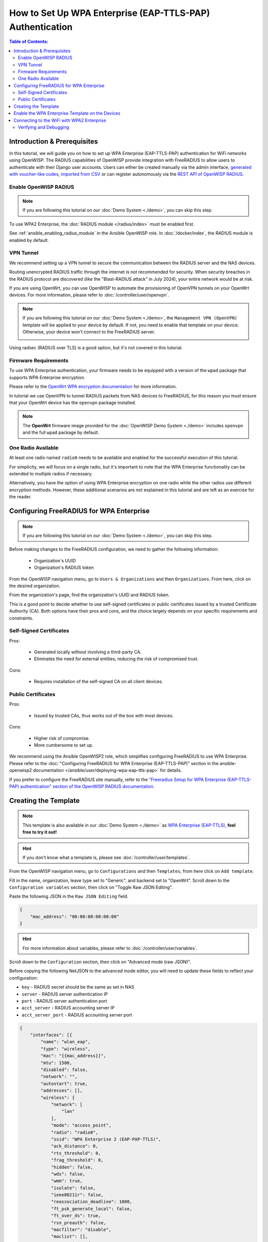 How to Set Up WPA Enterprise (EAP-TTLS-PAP) Authentication
==========================================================

.. contents:: **Table of Contents**:
    :depth: 3
    :local:

Introduction & Prerequisites
----------------------------

In this tutorial, we will guide you on how to set up WPA Enterprise
(EAP-TTLS-PAP) authentication for WiFi networks using OpenWISP. The RADIUS
capabilities of OpenWISP provide integration with FreeRADIUS to allow
users to authenticate with their Django user accounts. Users can either be
created manually via the admin interface, `generated with voucher-like
codes
<https://openwisp-radius.readthedocs.io/en/stable/user/generating_users.html>`_,
`imported from CSV
<https://openwisp-radius.readthedocs.io/en/stable/user/importing_users.html>`_
or can register autonomously via the `REST API of OpenWISP RADIUS
<https://openwisp-radius.readthedocs.io/en/stable/user/api.html#user-registration>`_.

Enable OpenWISP RADIUS
~~~~~~~~~~~~~~~~~~~~~~

.. note::

    If you are following this tutorial on our :doc:`Demo System <./demo>`,
    you can skip this step.

To use WPA2 Enterprise, the :doc:`RADIUS module </radius/index>` must be
enabled first.

See :ref:`ansible_enabling_radius_module` in the Ansible OpenWISP role. In
:doc:`/docker/index`, the RADIUS module is enabled by default.

VPN Tunnel
~~~~~~~~~~

We recommend setting up a VPN tunnel to secure the communication between
the RADIUS server and the NAS devices.

Routing unencrypted RADIUS traffic through the internet is not recommended
for security. When security breaches in the RADIUS protocol are discovered
(like the "Blast-RADIUS attack" in July 2024), your entire network would
be at risk.

If you are using OpenWrt, you can use OpenWISP to automate the
provisioning of OpenVPN tunnels on your OpenWrt devices. For more
information, please refer to :doc:`/controller/user/openvpn`.

.. note::

    If you are following this tutorial on our :doc:`Demo System <./demo>`,
    the ``Management VPN (OpenVPN)`` template will be applied to your
    device by default. If not, you need to enable that template on your
    device. Otherwise, your device won't connect to the FreeRADIUS server.

    .. image:: ../images/tutorials/enable-openvpn-template.png
        :target: ../_images/enable-openvpn-template.png

Using radsec (RADIUS over TLS) is a good option, but it's not covered in
this tutorial.

Firmware Requirements
~~~~~~~~~~~~~~~~~~~~~

To use WPA Enterprise authentication, your firmware needs to be equipped
with a version of the ``wpad`` package that supports WPA Enterprise
encryption.

Please refer to the `OpenWrt WPA encryption documentation
<https://openwrt.org/docs/guide-user/network/wifi/encryption#wpa_encryption>`_
for more information.

In tutorial we use OpenVPN to tunnel RADIUS packets from NAS devices to
FreeRADIUS, for this reason you must ensure that your OpenWrt device has
the ``openvpn`` package installed.

.. note::

    The **OpenWrt** firmware image provided for the :doc:`OpenWISP Demo
    System <./demo>` includes ``openvpn`` and the full ``wpad`` package by
    default.

One Radio Available
~~~~~~~~~~~~~~~~~~~

At least one radio named ``radio0`` needs to be available and enabled for
the successful execution of this tutorial.

For simplicity, we will focus on a single radio, but it's important to
note that the WPA Enterprise functionality can be extended to multiple
radios if necessary.

Alternatively, you have the option of using WPA Enterprise encryption on
one radio while the other radios use different encryption methods.
However, these additional scenarios are not explained in this tutorial and
are left as an exercise for the reader.

Configuring FreeRADIUS for WPA Enterprise
-----------------------------------------

.. note::

    If you are following this tutorial on our :doc:`Demo System <./demo>`,
    you can skip this step.

Before making changes to the FreeRADIUS configuration, we need to gather
the following information:

    - Organization's UUID
    - Organization's RADIUS token

From the OpenWISP navigation menu, go to ``Users & Organizations`` and
then ``Organizations``. From here, click on the desired organization.

.. image:: ../images/tutorials/navigating-to-organization.png
    :target: ../_images/navigating-to-organization.png

From the organization's page, find the organization's UUID and RADIUS
token.

.. image:: ../images/tutorials/organization-uuid.png
    :target: ../_images/organization-uuid.png

.. image:: ../images/tutorials/organization-radius-token.png
    :target: ../_images/organization-radius-token.png

This is a good point to decide whether to use self-signed certificates or
public certificates issued by a trusted Certificate Authority (CA). Both
options have their pros and cons, and the choice largely depends on your
specific requirements and constraints.

Self-Signed Certificates
~~~~~~~~~~~~~~~~~~~~~~~~

Pros:

    - Generated locally without involving a third-party CA.
    - Eliminates the need for external entities, reducing the risk of
      compromised trust.

Cons:

    - Requires installation of the self-signed CA on all client devices.

Public Certificates
~~~~~~~~~~~~~~~~~~~

Pros:

    - Issued by trusted CAs, thus works out of the box with most devices.

Cons:

    - Higher risk of compromise.
    - More cumbersome to set up.

We recommend using the Ansible OpenWISP2 role, which simplifies
configuring FreeRADIUS to use WPA Enterprise. Please refer to the
:doc:`"Configuring FreeRADIUS for WPA Enterprise (EAP-TTLS-PAP)" section
in the ansible-openwisp2 documentation
</ansible/user/deploying-wpa-eap-ttls-pap>` for details.

If you prefer to configure the FreeRADIUS site manually, refer to the
`"Freeradius Setup for WPA Enterprise (EAP-TTLS-PAP) authentication"
section of the OpenWISP RADIUS documentation
<https://openwisp-radius.readthedocs.io/en/stable/developer/freeradius_wpa_enterprise.html#freeradius-setup-for-wpa-enterprise-eap-ttls-pap-authentication>`_.

Creating the Template
---------------------

.. note::

    This template is also available in our :doc:`Demo System <./demo>` as
    `WPA Enterprise (EAP-TTLS)
    <https://demo.openwisp.io/admin/config/template/5f279920-60fd-4274-b367-450aa4d30004/change/>`_,
    **feel free to try it out!**

.. hint::

    If you don't know what a template is, please see
    :doc:`/controller/user/templates`.

From the OpenWISP navigation menu, go to ``Configurations`` and then
``Templates``, from here click on ``Add template``.

.. image:: ../images/tutorials/create-template.png
    :target: ../_images/create-template.png

Fill in the name, organization, leave type set to "Generic", and backend
set to "OpenWrt". Scroll down to the ``Configuration variables`` section,
then click on "Toggle Raw JSON Editing".

.. image:: ../images/tutorials/config-variables-raw-json.png
    :target: ../_images/config-variables-raw-json.png

Paste the following JSON in the ``Raw JSON Editing`` field.

.. code-block:: json

    {
        "mac_address": "00:00:00:00:00:00"
    }

.. image:: ../images/wpa-enterprise/config-variable-mac-json.png
    :target: ../_images/config-variable-mac-json.png

.. hint::

    For more information about variables, please refer to
    :doc:`/controller/user/variables`.

Scroll down to the ``Configuration`` section, then click on "Advanced mode
(raw JSON)".

.. image:: ../images/tutorials/advanced-mode.png
    :target: ../_images/advanced-mode.png

Before copying the following NetJSON to the advanced mode editor, you will
need to update these fields to reflect your configuration:

- ``key`` - RADIUS secret should be the same as set in NAS
- ``server`` - RADIUS server authentication IP
- ``port`` - RADIUS server authentication port
- ``acct_server`` - RADIUS accounting server IP
- ``acct_server_port`` - RADIUS accounting server port

.. code-block:: json

    {
        "interfaces": [{
            "name": "wlan_eap",
            "type": "wireless",
            "mac": "{{mac_address}}",
            "mtu": 1500,
            "disabled": false,
            "network": "",
            "autostart": true,
            "addresses": [],
            "wireless": {
                "network": [
                    "lan"
                ],
                "mode": "access_point",
                "radio": "radio0",
                "ssid": "WPA Enterprise 2 (EAP-PAP-TTLS)",
                "ack_distance": 0,
                "rts_threshold": 0,
                "frag_threshold": 0,
                "hidden": false,
                "wds": false,
                "wmm": true,
                "isolate": false,
                "ieee80211r": false,
                "reassociation_deadline": 1000,
                "ft_psk_generate_local": false,
                "ft_over_ds": true,
                "rsn_preauth": false,
                "macfilter": "disable",
                "maclist": [],
                "encryption": {
                    "protocol": "wpa2_enterprise",
                    "key": "testing123",
                    "disabled": false,
                    "cipher": "auto",
                    "ieee80211w": "0",
                    "server": "10.8.0.1",
                    "port": 1822,
                    "acct_server": "10.8.0.1",
                    "acct_server_port": 1823
                }
            }
        }],
        "files": [{
            "path": "/etc/openwisp/pre-reload-hook",
            "mode": "0700",
            "contents": "#!/bin/sh\n\n# Ensure radio0 is enabled \nuci set wireless.radio0.disabled='0'\nuci commit wireless"
        }]
    }

Then click on "back to normal mode" to close the advanced mode editor.

.. image:: ../images/tutorials/back-to-normal-mode.png
    :target: ../_images/back-to-normal-mode.png

Now you can save the new template.

.. image:: ../images/tutorials/save.png
    :target: ../_images/save.png

At this point, you're ready to assign the template to your devices.
However, before doing so, you may want to read on to understand the
different components of this template:

- The ``wlan_eap`` creates the wireless interface that supports WPA2
  Enterprise encryption bound to ``radio0``. This interface is attached to
  the ``lan`` interface, which is configured to provide internet access in
  the default OpenWrt configuration.
- A ``pre-reload-hook`` script is executed before OpenWrt reloads its
  services to ensure that ``radio0`` is enabled.
- The ``mac_address`` configuration variable is added to the template as a
  placeholder. When the template is applied to a device, the device's
  actual MAC address will automatically override the placeholder, ensuring
  that the wireless interface is created with the correct MAC address.
  This is necessary for tracing which device is being used in RADIUS
  accounting stats.

Enable the WPA Enterprise Template on the Devices
-------------------------------------------------

Now it is time to apply this template to the devices where you want to
enable WPA Enterprise authentication on WiFi.

Click on ``Devices`` in the navigation menu, click on the device you want
to assign the WPA Enterprise template to, then go to the ``Configuration``
tab, select the template just created, and then click on save.

.. image:: ../images/wpa-enterprise/enable-wpa-enterprise-template.png
    :target: ../_images/enable-wpa-enterprise-template.png

Connecting to the WiFi with WPA2 Enterprise
-------------------------------------------

For brevity, this section only includes an example of connecting a
smartphone running Android 11 to the WiFi network. Similar steps can
typically be followed on other devices. If unsure, consult your device's
manual for guidance.

Find the "OpenWISP" SSID in the list of available WiFi networks on your
mobile and click on it. Fill in the details as follows:

    - **EAP method**: Set this to ``TTLS``.
    - **Phase 2 authentication**: Set this to ``PAP``.
    - **CA certificate**: Select one of the options based on your
      FreeRADIUS configuration.
    - **Domain**: Enter the domain based on the server certificate used by
      FreeRADIUS.
    - **Identity** and **Password**: Use the OpenWISP user's username for
      ``Identity`` and password for ``Password``.

.. note::

    If you are trying this feature on our :doc:`OpenWISP Demo System
    <./demo>`, you can use the **demo** user to authenticate. You will
    need to update the following fields as mentioned:

    - **CA certificate**: Set this to ``Use system certificates``
    - **Domain**: Set this to ``demo.openwisp.io``
    - **Identity** and **Password**: Use the :ref:`demo user credentials
      <accessing_the_demo_system>`.

      .. image:: ../images/wpa-enterprise/connect-to-wpa-enterprise.png
          :target: ../_images/connect-to-wpa-enterprise.png
          :align: center
          :alt: Authentication details

You can leave the **Advanced options** unchanged and click on **Connect**
after filling in the details.

Verifying and Debugging
~~~~~~~~~~~~~~~~~~~~~~~

If everything worked as expected, your device should connect to the WiFi
and allow you to browse the internet.

You can also verify the RADIUS session created on OpenWISP. From the
OpenWISP navigation menu, go to ``RADIUS`` and then ``Accounting
Sessions``.

.. image:: ../images/tutorials/navigating-to-radius-accounting.png
    :target: ../_images/navigating-to-radius-accounting.png
    :alt: Navigating to RADIUS Accounting on OpenWISP

You should see a RADIUS accounting session for this device.

.. image:: ../images/wpa-enterprise/verify-openwisp-radius-accounting.png
    :target: ../_images/verify-openwisp-radius-accounting.png

If your smartphone does not connect to the internet, you can debug the
FreeRADIUS configuration by following the steps in the `"Debugging"
section of OpenWISP RADIUS documentation
<https://openwisp-radius.readthedocs.io/en/stable/developer/freeradius.html#debugging>`_.

----

.. seealso::

    - :doc:`Open and/or WPA protected WiFi Access Point SSID
      <./wifi-access-point>`
    - :doc:`WiFi Hotspot, Captive Portal (Public WiFi), Social Login
      <./hotspot>`
    - :doc:`How to Set Up a Wireless Mesh Network <./mesh>`
